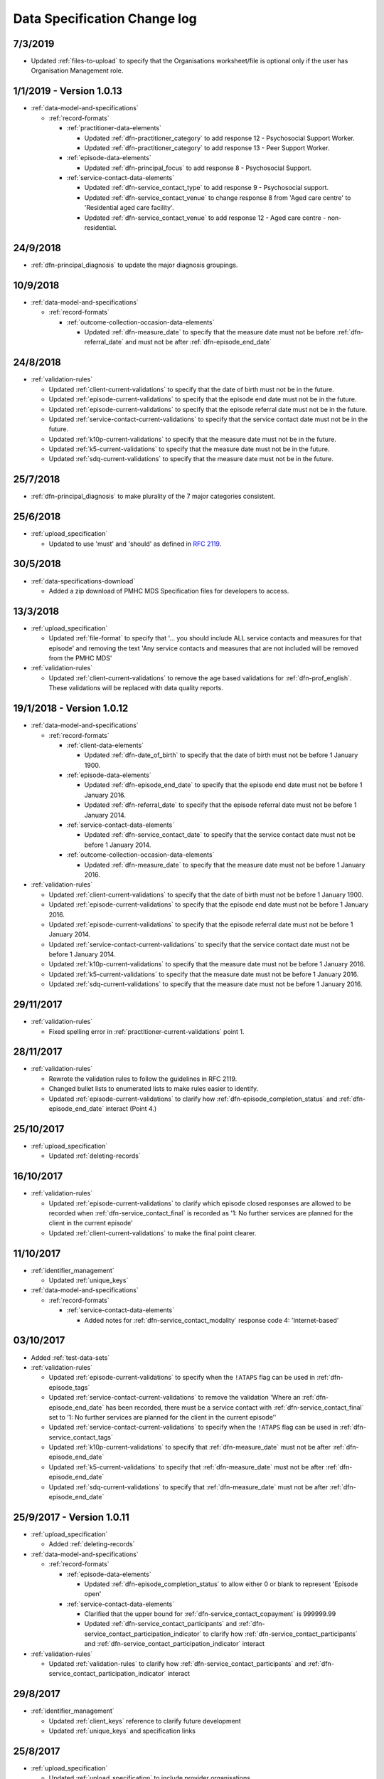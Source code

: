 .. _data_spec_changelog:

Data Specification Change log
=============================

7/3/2019
---------

* Updated :ref:`files-to-upload` to specify that the Organisations worksheet/file is optional only if the user has Organisation Management role.

1/1/2019 - Version 1.0.13
-------------------------

* :ref:`data-model-and-specifications`

  * :ref:`record-formats`

    * :ref:`practitioner-data-elements`

      * Updated :ref:`dfn-practitioner_category` to add response
        12 - Psychosocial Support Worker.

      * Updated :ref:`dfn-practitioner_category` to add response
        13 - Peer Support Worker.

    * :ref:`episode-data-elements`

      * Updated :ref:`dfn-principal_focus` to add response
        8 - Psychosocial Support.

    * :ref:`service-contact-data-elements`

      * Updated :ref:`dfn-service_contact_type` to add response
        9 - Psychosocial support.

      * Updated :ref:`dfn-service_contact_venue` to change response 8 from
        'Aged care centre' to 'Residential aged care facility'.

      * Updated :ref:`dfn-service_contact_venue` to add response
        12 - Aged care centre - non-residential.

24/9/2018
---------

* :ref:`dfn-principal_diagnosis` to update the major diagnosis groupings.

10/9/2018
---------

* :ref:`data-model-and-specifications`

  * :ref:`record-formats`

    * :ref:`outcome-collection-occasion-data-elements`

      * Updated :ref:`dfn-measure_date` to specify that
        the measure date must not be before :ref:`dfn-referral_date`
        and must not be after :ref:`dfn-episode_end_date`

24/8/2018
---------

* :ref:`validation-rules`

  * Updated :ref:`client-current-validations` to specify that the date of
    birth must not be in the future.

  * Updated :ref:`episode-current-validations` to specify that the episode
    end date must not be in the future.

  * Updated :ref:`episode-current-validations` to specify that the episode
    referral date must not be in the future.

  * Updated :ref:`service-contact-current-validations` to specify that the
    service contact date must not be in the future.

  * Updated :ref:`k10p-current-validations` to specify that the
    measure date must not be in the future.

  * Updated :ref:`k5-current-validations` to specify that the
    measure date must not be in the future.

  * Updated :ref:`sdq-current-validations` to specify that the
    measure date must not be in the future.

25/7/2018
---------

* :ref:`dfn-principal_diagnosis` to make plurality of the 7 major categories consistent.

25/6/2018
---------

* :ref:`upload_specification`

  * Updated to use 'must' and 'should' as defined in `RFC 2119 <https://www.ietf.org/rfc/rfc2119.txt>`__.

30/5/2018
---------

* :ref:`data-specifications-download`

  * Added a zip download of PMHC MDS Specification files for developers to access.

13/3/2018
---------

* :ref:`upload_specification`

  * Updated :ref:`file-format` to specify that '... you should include ALL
    service contacts and measures for that episode' and removing the text
    'Any service contacts and measures that are not included will be removed
    from the PMHC MDS'

* :ref:`validation-rules`

  * Updated :ref:`client-current-validations` to remove the age based
    validations for :ref:`dfn-prof_english`. These validations will be replaced
    with data quality reports.


19/1/2018 - Version 1.0.12
--------------------------

* :ref:`data-model-and-specifications`

  * :ref:`record-formats`

    * :ref:`client-data-elements`

      * Updated :ref:`dfn-date_of_birth` to specify that
        the date of birth must not be before 1 January 1900.

    * :ref:`episode-data-elements`

      * Updated :ref:`dfn-episode_end_date` to specify that
        the episode end date must not be before 1 January 2016.

      * Updated :ref:`dfn-referral_date` to specify that
        the episode referral date must not be before 1 January 2014.

    * :ref:`service-contact-data-elements`

      * Updated :ref:`dfn-service_contact_date` to specify that
        the service contact date must not be before 1 January 2014.

    * :ref:`outcome-collection-occasion-data-elements`

      * Updated :ref:`dfn-measure_date` to specify that
        the measure date must not be before 1 January 2016.

* :ref:`validation-rules`

  * Updated :ref:`client-current-validations` to specify that the date of
    birth must not be before 1 January 1900.

  * Updated :ref:`episode-current-validations` to specify that the episode
    end date must not be before 1 January 2016.

  * Updated :ref:`episode-current-validations` to specify that the episode
    referral date must not be before 1 January 2014.

  * Updated :ref:`service-contact-current-validations` to specify that the
    service contact date must not be before 1 January 2014.

  * Updated :ref:`k10p-current-validations` to specify that the
    measure date must not be before 1 January 2016.

  * Updated :ref:`k5-current-validations` to specify that the
    measure date must not be before 1 January 2016.

  * Updated :ref:`sdq-current-validations` to specify that the
    measure date must not be before 1 January 2016.

29/11/2017
----------

* :ref:`validation-rules`

  * Fixed spelling error in :ref:`practitioner-current-validations` point 1.

28/11/2017
----------

* :ref:`validation-rules`

  * Rewrote the validation rules to follow the guidelines in RFC 2119.

  * Changed bullet lists to enumerated lists to make rules easier to identify.

  * Updated :ref:`episode-current-validations` to clarify how
    :ref:`dfn-episode_completion_status` and :ref:`dfn-episode_end_date`
    interact (Point 4.)

25/10/2017
----------

* :ref:`upload_specification`

  * Updated :ref:`deleting-records`

16/10/2017
----------

* :ref:`validation-rules`

  * Updated :ref:`episode-current-validations` to clarify which episode closed
    responses are allowed to be recorded when :ref:`dfn-service_contact_final`
    is recorded as
    '1: No further services are planned for the client in the current episode'

  * Updated :ref:`client-current-validations` to make the final point clearer.

11/10/2017
----------

* :ref:`identifier_management`

  * Updated :ref:`unique_keys`

* :ref:`data-model-and-specifications`

  * :ref:`record-formats`

    * :ref:`service-contact-data-elements`

      * Added notes for :ref:`dfn-service_contact_modality` response code
        4: 'Internet-based'

03/10/2017
----------

* Added :ref:`test-data-sets`

* :ref:`validation-rules`

  * Updated :ref:`episode-current-validations` to specify when the ``!ATAPS``
    flag can be used in :ref:`dfn-episode_tags`
  * Updated :ref:`service-contact-current-validations` to remove the
    validation 'Where an :ref:`dfn-episode_end_date` has been recorded,
    there must be a service contact with :ref:`dfn-service_contact_final`
    set to ‘1: No further services are planned for the client in the current episode’'
  * Updated :ref:`service-contact-current-validations` to specify when the
    ``!ATAPS`` flag can be used in :ref:`dfn-service_contact_tags`
  * Updated :ref:`k10p-current-validations` to specify that
    :ref:`dfn-measure_date` must not be after :ref:`dfn-episode_end_date`
  * Updated :ref:`k5-current-validations` to specify that
    :ref:`dfn-measure_date` must not be after :ref:`dfn-episode_end_date`
  * Updated :ref:`sdq-current-validations` to specify that
    :ref:`dfn-measure_date` must not be after :ref:`dfn-episode_end_date`

25/9/2017 - Version 1.0.11
--------------------------

* :ref:`upload_specification`

  * Added :ref:`deleting-records`

* :ref:`data-model-and-specifications`

  * :ref:`record-formats`

    * :ref:`episode-data-elements`

      * Updated :ref:`dfn-episode_completion_status` to allow either 0 or blank
        to represent 'Episode open'

    * :ref:`service-contact-data-elements`

      * Clarified that the upper bound for :ref:`dfn-service_contact_copayment` is
        999999.99
      * Updated :ref:`dfn-service_contact_participants` and
        :ref:`dfn-service_contact_participation_indicator` to clarify how
        :ref:`dfn-service_contact_participants` and
        :ref:`dfn-service_contact_participation_indicator` interact

* :ref:`validation-rules`

  * Updated :ref:`validation-rules` to clarify how
    :ref:`dfn-service_contact_participants` and
    :ref:`dfn-service_contact_participation_indicator` interact

29/8/2017
---------

* :ref:`identifier_management`

  * Updated :ref:`client_keys` reference to clarify future development
  * Updated :ref:`unique_keys` and specification links

25/8/2017
---------

* :ref:`upload_specification`

  * Updated :ref:`upload_specification` to include provider organisations.

23/8/2017
---------

* Added :ref:`validation-rules`

* Data model and specifications

  * Record formats

    * Practitioner

      * Updated :ref:`dfn-practitioner_year_of_birth` to clarify which years are valid.

    * Client

      * Updated :ref:`dfn-date_of_birth` to clarify that future dates are not valid.

    * Episode

      * Updated :ref:`dfn-episode_end_date` to clarify that future dates are not valid.
      * Updated :ref:`dfn-client_postcode` to clarify which postcodes are valid.
      * Updated :ref:`dfn-referral_date` to clarify that future dates are not valid.

    * Service Contact

      * Updated :ref:`dfn-service_contact_date` to clarify that future dates are not
        valid.
      * Updated :ref:`dfn-service_contact_postcode` to clarify the ranges of postcodes
        that are valid.

    * Outcome Collection Occasion

      * Updated :ref:`dfn-measure_date` to clarify that future dates are not valid.


28/7/2017
---------

* :ref:`ataps-to-pmhc-mapping`

  * Updated to show the mapping of ATAPS MDS diagnosis fields to PMHC
    Principal Diagnosis and Additional Diagnsis where two ATAPS diagnosis
    fields have been specified

24/7/2017
---------

* Data model and specifications

  * Upload specification

    * Example file updated so that practitioners file/worksheet validates correctly

6/7/2017 - Version 1.0.10
-------------------------

* Data model and specifications

  * Data model

    * Updated data model diagram following Department of Health communication on 21 June, 2017
      regarding the Master Client Index

30/6/2017 - Version 1.0.9
-------------------------

* Data model and specifications

  * Record formats

    * Provider Organisation

      * Updated :ref:`provider-organisation-data-elements` to add the following field:

        * :ref:`dfn-organisation_status`


26/6/2017 - Version 1.0.8
-------------------------

* Data model and specifications

  * Record formats

    * Episode

      * Updated :ref:`dfn-additional_diagnosis` to add the following response codes:

        * 000: No additional diagnosis
        * 100: Anxiety disorders (ATAPS)
        * 200: Affective (Mood) disorders (ATAPS)
        * 300: Substance use disorders (ATAPS)
        * 400: Psychotic disorders (ATAPS)

      * Updated :ref:`dfn-principal_diagnosis` to add the following response codes:

        * 100: Anxiety disorders (ATAPS)
        * 200: Affective (Mood) disorders (ATAPS)
        * 300: Substance use disorders (ATAPS)
        * 400: Psychotic disorders (ATAPS)

    * Service Contact

      * Updated :ref:`dfn-service_contact_type` to add the following response code:

        * 98: ATAPS

  * Added :ref:`ataps-to-pmhc-mapping`

14/6/2017 - Version 1.0.7
-------------------------

* Data model and specifications

  * Record formats

    * Service Contact

      * Updated :ref:`dfn-service_contact_duration` to add response 0: 'No contact took place'.
      * Updated :ref:`dfn-service_contact_duration` response 1 from '0-15 mins' to '1-15 mins'.
      * Updated :ref:`dfn-service_contact_type` to add response 0: 'No contact took place'.
      * Updated :ref:`dfn-service_contact_modality` to add response 0: 'No contact took place'.

18/5/2017 - Version 1.0.6
-------------------------

* Data model and specifications

  * Record formats

    * Practitioner

      * Updated :ref:`dfn-organisation_path` to specify the Provider Organisation providing a service to the client.
      * Updated :ref:`dfn-organisation_key` to specify the key uniquely identifies the Provider Organisation to the Primary Health Network.

    * Client

      * Updated :ref:`dfn-organisation_path` to specify the Provider Organisation providing a service to the client.
      * Updated :ref:`dfn-organisation_key` to specify the key uniquely identifies the Provider Organisation to the Primary Health Network.

    * Episode

      * Updated :ref:`dfn-organisation_path` to specify the Provider Organisation providing a service to the client.
      * Updated :ref:`dfn-organisation_key` to specify the key uniquely identifies the Provider Organisation to the Primary Health Network.

    * Collection Occasion

      * Updated :ref:`dfn-organisation_path` to specify the Provider Organisation providing a service to the client.
      * Updated :ref:`dfn-organisation_key` to specify the key uniquely identifies the Provider Organisation to the Primary Health Network.

    * Service Contact

      * Updated :ref:`dfn-organisation_path` to specify the Provider Organisation providing a service to the client.
      * Updated :ref:`dfn-organisation_key` to specify the key uniquely identifies the Provider Organisation to the Primary Health Network.

* Upload specification

  * File types

    * Updated :ref:`upload_specification` to specify practitioners.csv filename in zipped CSV uploads.

1/5/2017 - Version 1.0.5
------------------------

* Data model and specifications

  * Record formats

    * Episode

      * Added more description to :ref:`dfn-client_consent`

    * Service Contact

      * Changed wording of :ref:`dfn-service_contact_no_show` to specify 'intended participant(s)' instead of 'client'

    * Outcome Collection Occasion

      * :ref:`k10p-data-elements` updated reference to Q11-14 'missing' replacing 'not applicable'.

8/2/2017 - Version 1.0.4
------------------------

* Data model and specifications

  * :ref:`data-model` - Updated the data model diagram to explicitly show Primary
    Health Organisations and Provider Organisations.

  * Record formats

    * Client

      * Added more description to :ref:`dfn-organisation_path`

    * Episode

      * Added more description to :ref:`dfn-organisation_path`

      * :ref:`dfn-homelessness` updated to include missing/not stated value of 9

    * Service Contact

      * Added more description to :ref:`dfn-organisation_path`

    * Collection Occasion

      * Added more description to :ref:`dfn-organisation_path`

    * Practitioner

      * Added more description to :ref:`dfn-organisation_path`

21/10/2016 - Version 1.0.3
--------------------------

* Data model and specifications

  * Record formats

    * Outcome Collection Occasion

      * :ref:`dfn-measure_date` updated to include missing value of 09099999

14/10/2016 - Version 1.0.2
--------------------------

* Data model and specifications

  * Record formats

    * Outcome Collection Occasion

      * Updated :ref:`sdq-data-elements` by adding :ref:`scoring-the-sdq` subsection

6/10/2016 - Version 1.0.1
-------------------------

* Data model and specifications

  * Record formats

    * :ref:`dfn-principal_focus` - Updated response 4 from 'Complex care package for adults' to 'Complex care package'
    * :ref:`dfn-income_source` - Added 0 as a valid response for when the client is aged less than 16 years

  * Definitions

    * Added required field to all definitions

18/9/2016 - Updates between final draft version and Version 1
-------------------------------------------------------------

* Reporting arrangements

  * :ref:`uploading_data` section expanded
  * 'Upload frequency' section renamed :ref:`reporting_timeliness` and expanded

* Data model and specifications

  * Updated :ref:`data-model` diagrams including addition of collection occasion
    total and sub scores
  * Added :ref:`key-concepts` section
  * Record formats

    * Added lengths to all string types
    * Added minimum and maximum values to number types
    * Added links to Australian Bureau of Statistics (ABS) definitions
    * :ref:`dfn-organisation_type` updated domain
    * :ref:`dfn-country_of_birth` - Fully specified domain
    * :ref:`dfn-main_lang_at_home` - Fully specified domain
    * Episode - Client Consent to De-identified Data renamed :ref:`dfn-client_consent`
    * :ref:`dfn-episode_completion_status` - Added blank as a valid response to mean that
      the episode is still open
    * :ref:`dfn-principal_focus` - 4 = 'Complex care package
      for adults' renamed 'Complex Care Package' and notes updated.
    * :ref:`dfn-principal_diagnosis` - 999 = 'Missing' response option added
    * :ref:`dfn-service_contact_participants` - 4 = 'Other health professional or
      service provider' response option added
    * :ref:`dfn-service_contact_participants` - 5 = 'Other' response option added
    * :ref:`dfn-service_contact_venue` - 99 = 'Not stated' response option added
    * Outcome Collection Occasion

      * Total scores and sub scores will be accepted in the short term
        Individual item scores will eventually be required
      * :ref:`dfn-k10p_score` added
      * :ref:`dfn-k5_score` added
      * :ref:`dfn-sdq_emotional_symptoms` added
      * :ref:`dfn-sdq_conduct_problem` added
      * :ref:`dfn-sdq_hyperactivity` added
      * :ref:`dfn-sdq_peer_problem` added
      * :ref:`dfn-sdq_prosocial` added
      * :ref:`dfn-sdq_total` added
      * :ref:`dfn-sdq_impact` added

* :ref:`upload_specification`

  * CSV files must be compressed into a single zip file before uploading
  * Example organisation structure added
  * All files/worksheet must be internally consistent

* Added :ref:`form_creation`

9/8/2016 - Updates since last release
-------------------------------------

* Updated :ref:`data-model` diagrams including addition of collection occasions
* Renumbered :ref:`dfn-organisation_type` response options
* Updated description of :ref:`practitioner-data-elements` record type
* Removal of Episode - Start Date from the :ref:`episode-data-elements` record layout as it is derived from the first service contact
* Added :ref:`dfn-client_consent` field
* :ref:`dfn-episode_completion_status`:

  * Added option Episode closed administratively - client referred elsewhere
  * Recoded Episode closed administratively - other reason
  * Updated explanations of response options.

* Added :ref:`dfn-mental_health_treatment_plan`
* :ref:`dfn-service_contact_duration` added response options
* :ref:`outcome-collection-occasion-data-elements`

  * Updated definition
  * Added explicit record types for :ref:`k10p-data-elements`, :ref:`k5-data-elements`, and :ref:`sdq-data-elements`

* :ref:`dfn-country_of_birth` now refers to recently released ABS 2016 release
* :ref:`dfn-client_key` - Updated definition
* :ref:`dfn-main_lang_at_home` now refers to recently released ABS 2016 release
* :ref:`dfn-episode_key` - Updated definition
* :ref:`dfn-organisation_path` - Added definition
* :ref:`dfn-atsi_cultural_training` - updated definition
* :ref:`dfn-service_contact_type` - 8 = 'Cultural specific assistance NEC' response option updated definition
* Added "tags" field to all record types. e.g. :ref:`dfn-client_tags`.
